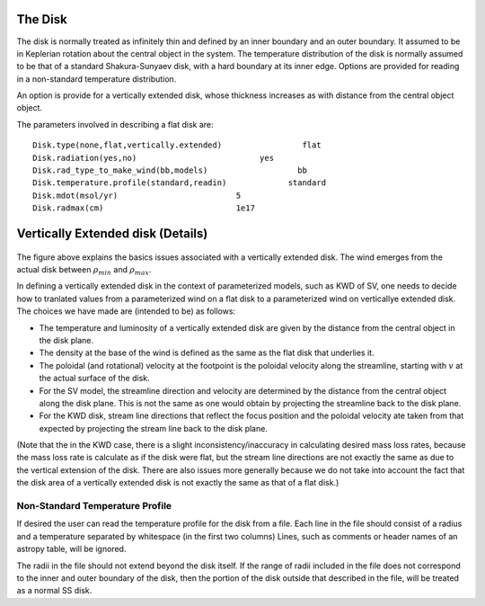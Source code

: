 The Disk
########

The disk is normally treated as infinitely thin and defined by an inner boundary and an outer boundary.  It assumed to be in  Keplerian  rotation about 
the central object in the system.   The temperature distribution of the disk
is normally assumed to be that of a standard Shakura-Sunyaev disk, with a hard
boundary at its inner edge.   Options are provided for reading in a non-standard
temperature distribution.

An option is provide for a vertically extended disk, whose thickness increases
as with distance from the central object object.   

The parameters involved in describing a flat disk are::

    Disk.type(none,flat,vertically.extended)                 flat
    Disk.radiation(yes,no)                          yes
    Disk.rad_type_to_make_wind(bb,models)                   bb
    Disk.temperature.profile(standard,readin)             standard
    Disk.mdot(msol/yr)                         5
    Disk.radmax(cm)                            1e17



Vertically Extended disk (Details)
##################################

.. figure:: images/vertical_disk.png
    :width: 300px
    :align: center

The figure above explains the basics issues associated with a vertically extended disk.  The wind emerges from the actual disk between :math:`\rho_{min}` and :math:`\rho_{max}`.  


In defining a vertically extended disk in the context of parameterized 
models, such as  KWD of SV, one needs to decide how to tranlated values from
a parameterized wind on a flat disk to a parameterized wind on verticallye extended
disk.   The choices we have made are (intended to be) as follows:

* The temperature and luminosity of a vertically extended disk are given by the distance from the central object in the disk plane. 
* The density at the base of the wind is defined as the same as the flat disk that underlies it.
* The poloidal  (and rotational) velocity at the footpoint is the poloidal velocity along the streamline, starting with :math:`v_{}` at the actual surface of the disk. 
* For the SV model, the streamline direction and velocity are determined by the distance from the central object along the disk plane.  This is not the same
  as one would obtain by projecting the streamline back to the disk plane.
* For the KWD disk,  stream line directions that reflect the focus position and the poloidal velocity ate taken from that expected by projecting 
  the stream line back to the disk plane.

(Note that the in the KWD case, there is a slight inconsistency/inaccuracy  in calculating desired mass loss rates, because the mass loss rate is calculate as if the disk
were flat, but the stream line directions are not exactly the same as due to the vertical extension of the disk.  There are also issues more generally because we do
not take into account the fact that the disk area of a vertically extended disk is not exactly the same as that of a flat disk.)


Non-Standard Temperature Profile
================================

If desired the user can read the temperature profile for the disk from a file. Each
line in the file should consist of a radius and a temperature separated by whitespace (in the
first two columns)   Lines, such as comments or header names of an astropy table, will be ignored.

The radii in  the file should not extend beyond the disk itself.  If the range of radii included
in the file does not correspond to the inner and outer boundary of the disk, then the portion of
the disk outside that described in the file, will be treated as a normal SS disk.
